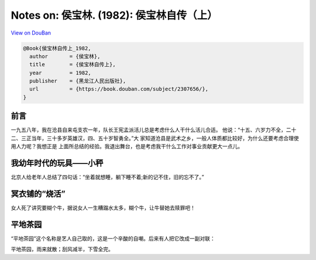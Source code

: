 Notes on: 侯宝林. (1982): 侯宝林自传（上）
==========================================

`View on DouBan <https://book.douban.com/subject/2307656/>`_

.. code-block:: bibtex

   @Book{侯宝林自传上_1982,
     author       = {侯宝林},
     title        = {侯宝林自传上},
     year         = 1982,
     publisher    = {黑龙江人民出版社},
     url          = {https://book.douban.com/subject/2307656/},
   }

前言
----

一九五八年，我在沧县自来屯支农一年，队长王宪孟派活儿总是考虑什么人干什么活儿合适。
他说：“十五、六岁力不全，二十二、三正当年，三十多岁英雄汉，四、五十岁智勇全。”大
家知道沧县是武术之乡，一般人体质都比较好，为什么还要考虑合理使用人力呢？我想正是
上面所总结的经验。我退出舞台，也是考虑我干什么工作对事业贡献更大一点儿。

我幼年时代的玩具——小秤
----------------------

北京人给老年人总结了四句话：“坐着就想睡，躺下睡不着;新的记不住，旧的忘不了。”

冥衣铺的“烧活”
--------------

女人死了讲究要糊个牛，据说女人一生糟蹋水太多，糊个牛，让牛替她去赎罪吧！

平地茶园
--------

“平地茶园”这个名称是艺人自己取的，这是一个辛酸的自嘲。后来有人把它改成一副对联：

平地茶园，雨来就散；刮风减半，下雪全完。
